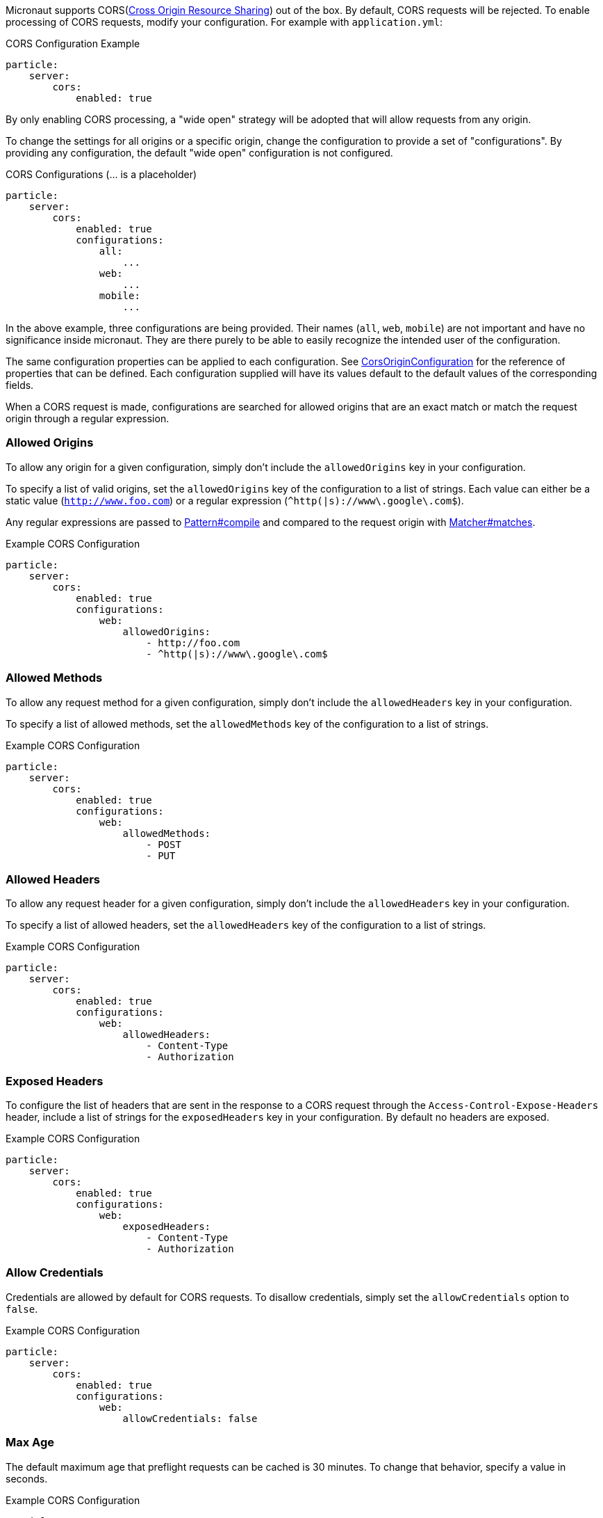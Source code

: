 Micronaut supports CORS(link:https://www.w3.org/TR/cors/[Cross Origin Resource Sharing]) out of the box. By default, CORS requests will be rejected. To enable processing of CORS requests, modify your configuration. For example with `application.yml`:

.CORS Configuration Example
[source,yaml]
----
particle:
    server:
        cors:
            enabled: true
----

By only enabling CORS processing, a "wide open" strategy will be adopted that will allow requests from any origin.

To change the settings for all origins or a specific origin, change the configuration to provide a set of "configurations". By providing any configuration, the default "wide open" configuration is not configured.

.CORS Configurations (... is a placeholder)
[source,yaml]
----
particle:
    server:
        cors:
            enabled: true
            configurations:
                all:
                    ...
                web:
                    ...
                mobile:
                    ...
----

In the above example, three configurations are being provided. Their names (`all`, `web`, `mobile`) are not important and have no significance inside micronaut. They are there purely to be able to easily recognize the intended user of the configuration.

The same configuration properties can be applied to each configuration. See link:{api}/org/particleframework/http/server/cors/CorsOriginConfiguration.html[CorsOriginConfiguration] for the reference of properties that can be defined. Each configuration supplied will have its values default to the default values of the corresponding fields.

When a CORS request is made, configurations are searched for allowed origins that are an exact match or match the request origin through a regular expression.

=== Allowed Origins

To allow any origin for a given configuration, simply don't include the `allowedOrigins` key in your configuration.

To specify a list of valid origins, set the `allowedOrigins` key of the configuration to a list of strings. Each value can either be a static value (`http://www.foo.com`) or a regular expression (`^http(|s)://www\.google\.com$`).

Any regular expressions are passed to link:{javase}java/util/regex/Pattern.html#compile-java.lang.String-[Pattern#compile] and compared to the request origin with link:{javase}java/util/regex/Matcher.html#matches--[Matcher#matches].

.Example CORS Configuration
[source,yaml]
----
particle:
    server:
        cors:
            enabled: true
            configurations:
                web:
                    allowedOrigins:
                        - http://foo.com
                        - ^http(|s)://www\.google\.com$
----

=== Allowed Methods

To allow any request method for a given configuration, simply don't include the `allowedHeaders` key in your configuration.

To specify a list of allowed methods, set the `allowedMethods` key of the configuration to a list of strings.

.Example CORS Configuration
[source,yaml]
----
particle:
    server:
        cors:
            enabled: true
            configurations:
                web:
                    allowedMethods:
                        - POST
                        - PUT
----

=== Allowed Headers

To allow any request header for a given configuration, simply don't include the `allowedHeaders` key in your configuration.

To specify a list of allowed headers, set the `allowedHeaders` key of the configuration to a list of strings.

.Example CORS Configuration
[source,yaml]
----
particle:
    server:
        cors:
            enabled: true
            configurations:
                web:
                    allowedHeaders:
                        - Content-Type
                        - Authorization
----

=== Exposed Headers

To configure the list of headers that are sent in the response to a CORS request through the `Access-Control-Expose-Headers` header, include a list of strings for the `exposedHeaders` key in your configuration. By default no headers are exposed.

.Example CORS Configuration
[source,yaml]
----
particle:
    server:
        cors:
            enabled: true
            configurations:
                web:
                    exposedHeaders:
                        - Content-Type
                        - Authorization
----

=== Allow Credentials

Credentials are allowed by default for CORS requests. To disallow credentials, simply set the `allowCredentials` option to `false`.

.Example CORS Configuration
[source,yaml]
----
particle:
    server:
        cors:
            enabled: true
            configurations:
                web:
                    allowCredentials: false
----

=== Max Age

The default maximum age that preflight requests can be cached is 30 minutes. To change that behavior, specify a value in seconds.

.Example CORS Configuration
[source,yaml]
----
particle:
    server:
        cors:
            enabled: true
            configurations:
                web:
                    maxAge: 3600 # 1 hour
----